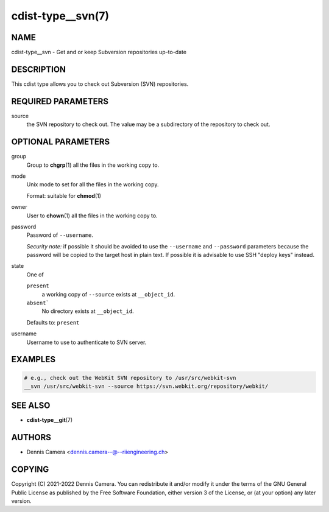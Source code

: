 cdist-type__svn(7)
==================

NAME
----
cdist-type__svn -  Get and or keep Subversion repositories up-to-date


DESCRIPTION
-----------
This cdist type allows you to check out Subversion (SVN) repositories.


REQUIRED PARAMETERS
-------------------
source
   the SVN repository to check out.
   The value may be a subdirectory of the repository to check out.


OPTIONAL PARAMETERS
-------------------
group
   Group to :strong:`chgrp`\ (1) all the files in the working copy to.
mode
   Unix mode to set for all the files in the working copy.

   Format: suitable for :strong:`chmod`\ (1)
owner
   User to :strong:`chown`\ (1) all the files in the working copy to.
password
   Password of ``--username``.

   *Security note:* if possible it should be avoided to use the ``--username``
   and ``--password`` parameters because the password will be copied to the
   target host in plain text.
   If possible it is advisable to use SSH "deploy keys" instead.
state
   One of

   ``present``
      a working copy of ``--source`` exists at ``__object_id``.
   ``absent```
      No directory exists at ``__object_id``.

   Defaults to: ``present``
username
   Username to use to authenticate to SVN server.


EXAMPLES
--------

.. code-block:: sh

   # e.g., check out the WebKit SVN repository to /usr/src/webkit-svn
   __svn /usr/src/webkit-svn --source https://svn.webkit.org/repository/webkit/


SEE ALSO
--------
* :strong:`cdist-type__git`\ (7)


AUTHORS
-------
* Dennis Camera <dennis.camera--@--riiengineering.ch>


COPYING
-------
Copyright \(C) 2021-2022 Dennis Camera.
You can redistribute it and/or modify it under the terms of the GNU General
Public License as published by the Free Software Foundation, either version 3 of
the License, or (at your option) any later version.
